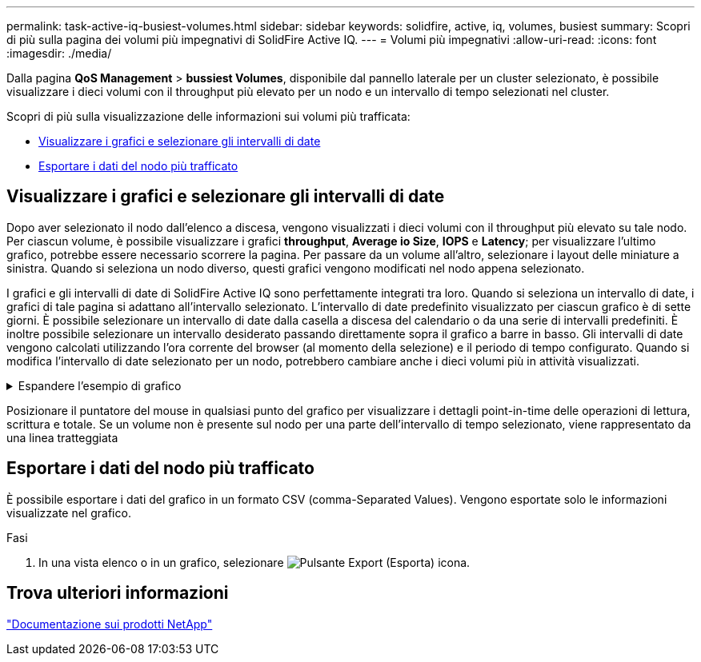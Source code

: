 ---
permalink: task-active-iq-busiest-volumes.html 
sidebar: sidebar 
keywords: solidfire, active, iq, volumes, busiest 
summary: Scopri di più sulla pagina dei volumi più impegnativi di SolidFire Active IQ. 
---
= Volumi più impegnativi
:allow-uri-read: 
:icons: font
:imagesdir: ./media/


[role="lead"]
Dalla pagina *QoS Management* > *bussiest Volumes*, disponibile dal pannello laterale per un cluster selezionato, è possibile visualizzare i dieci volumi con il throughput più elevato per un nodo e un intervallo di tempo selezionati nel cluster.

Scopri di più sulla visualizzazione delle informazioni sui volumi più trafficata:

* <<Visualizzare i grafici e selezionare gli intervalli di date>>
* <<Esportare i dati del nodo più trafficato>>




== Visualizzare i grafici e selezionare gli intervalli di date

Dopo aver selezionato il nodo dall'elenco a discesa, vengono visualizzati i dieci volumi con il throughput più elevato su tale nodo. Per ciascun volume, è possibile visualizzare i grafici *throughput*, *Average io Size*, *IOPS* e *Latency*; per visualizzare l'ultimo grafico, potrebbe essere necessario scorrere la pagina. Per passare da un volume all'altro, selezionare i layout delle miniature a sinistra. Quando si seleziona un nodo diverso, questi grafici vengono modificati nel nodo appena selezionato.

I grafici e gli intervalli di date di SolidFire Active IQ sono perfettamente integrati tra loro. Quando si seleziona un intervallo di date, i grafici di tale pagina si adattano all'intervallo selezionato. L'intervallo di date predefinito visualizzato per ciascun grafico è di sette giorni. È possibile selezionare un intervallo di date dalla casella a discesa del calendario o da una serie di intervalli predefiniti. È inoltre possibile selezionare un intervallo desiderato passando direttamente sopra il grafico a barre in basso. Gli intervalli di date vengono calcolati utilizzando l'ora corrente del browser (al momento della selezione) e il periodo di tempo configurato. Quando si modifica l'intervallo di date selezionato per un nodo, potrebbero cambiare anche i dieci volumi più in attività visualizzati.

.Espandere l'esempio di grafico
[%collapsible]
====
image:busiest_volumes.PNG["Display grafico per volumi più impegnativi"]

====
Posizionare il puntatore del mouse in qualsiasi punto del grafico per visualizzare i dettagli point-in-time delle operazioni di lettura, scrittura e totale. Se un volume non è presente sul nodo per una parte dell'intervallo di tempo selezionato, viene rappresentato da una linea tratteggiata



== Esportare i dati del nodo più trafficato

È possibile esportare i dati del grafico in un formato CSV (comma-Separated Values). Vengono esportate solo le informazioni visualizzate nel grafico.

.Fasi
. In una vista elenco o in un grafico, selezionare image:export_button.PNG["Pulsante Export (Esporta)"] icona.




== Trova ulteriori informazioni

https://www.netapp.com/support-and-training/documentation/["Documentazione sui prodotti NetApp"^]
